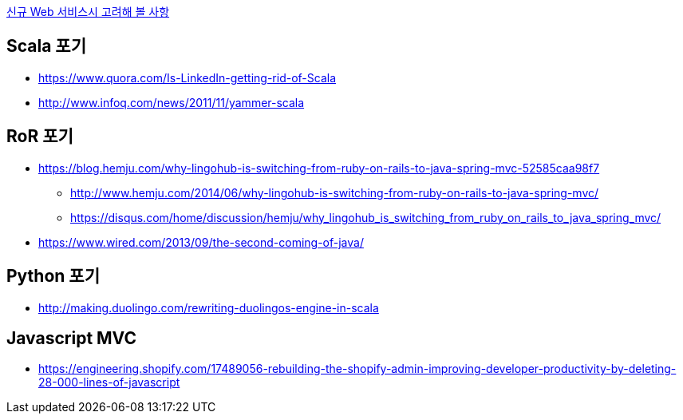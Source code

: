 http://kwonnam.pe.kr/wiki/web/%EC%8B%A0%EA%B7%9C%EC%84%9C%EB%B9%84%EC%8A%A4[신규 Web 서비스시 고려해 볼 사항]

== Scala 포기
* https://www.quora.com/Is-LinkedIn-getting-rid-of-Scala
* http://www.infoq.com/news/2011/11/yammer-scala

== RoR 포기
* https://blog.hemju.com/why-lingohub-is-switching-from-ruby-on-rails-to-java-spring-mvc-52585caa98f7
** http://www.hemju.com/2014/06/why-lingohub-is-switching-from-ruby-on-rails-to-java-spring-mvc/
** https://disqus.com/home/discussion/hemju/why_lingohub_is_switching_from_ruby_on_rails_to_java_spring_mvc/
* https://www.wired.com/2013/09/the-second-coming-of-java/

== Python 포기
* http://making.duolingo.com/rewriting-duolingos-engine-in-scala

== Javascript MVC
* https://engineering.shopify.com/17489056-rebuilding-the-shopify-admin-improving-developer-productivity-by-deleting-28-000-lines-of-javascript
